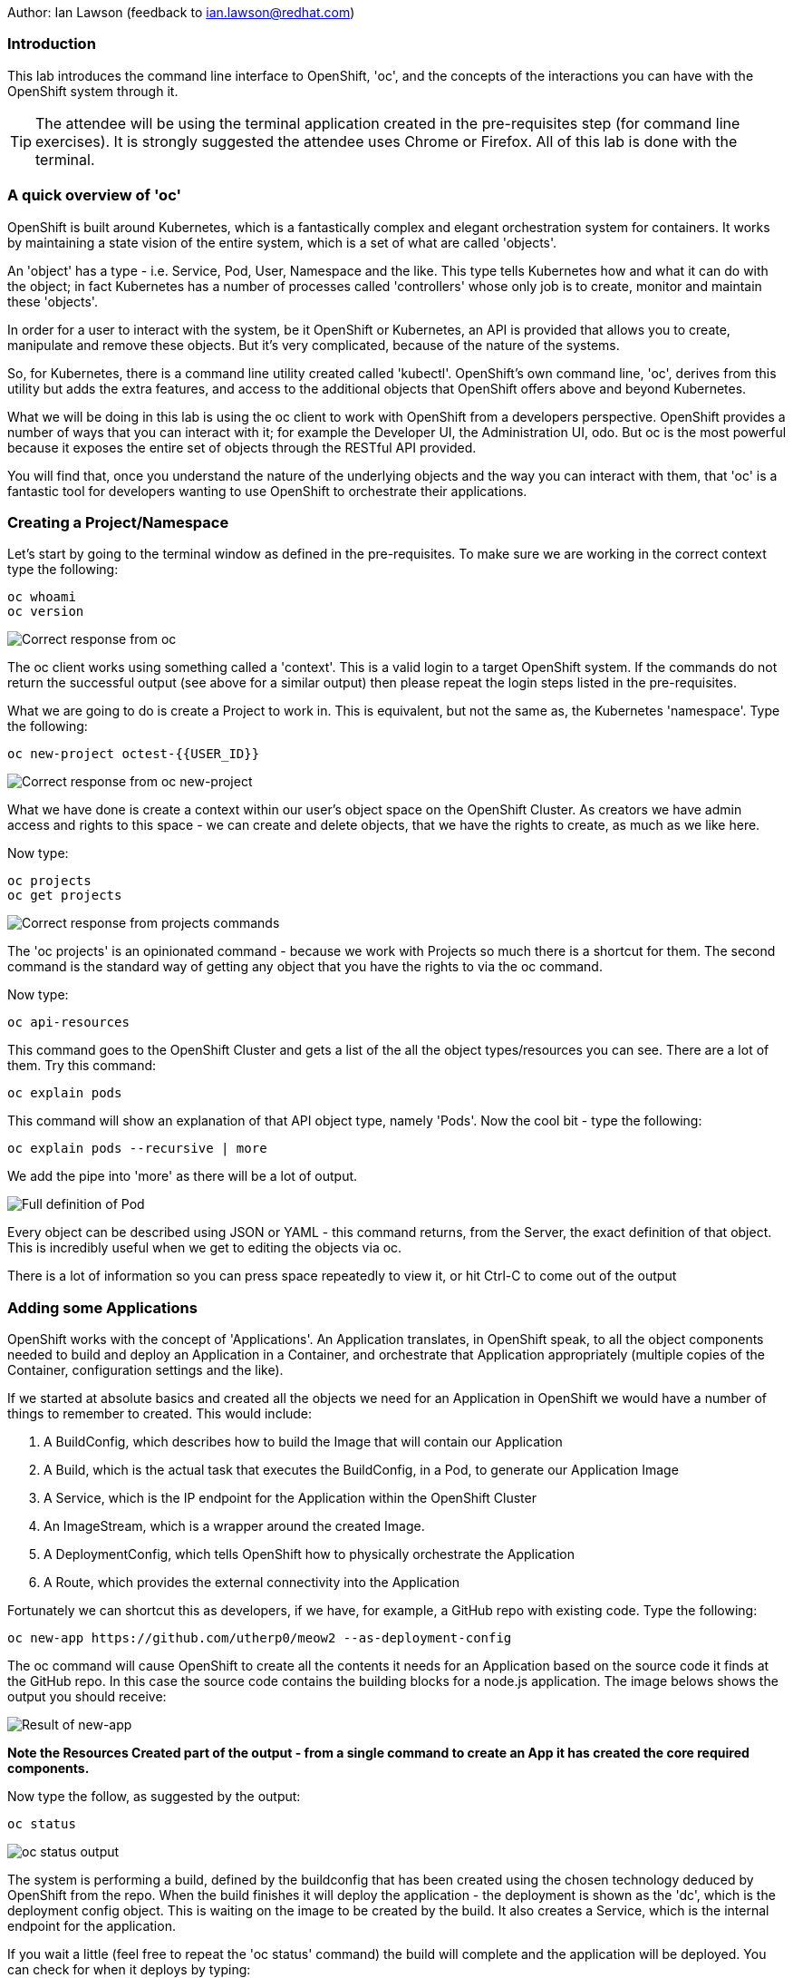 Author: Ian Lawson (feedback to ian.lawson@redhat.com)

=== Introduction

This lab introduces the command line interface to OpenShift, 'oc', and the concepts of the interactions you can have with the OpenShift system through it.

TIP: The attendee will be using the terminal application created in the pre-requisites step (for command line exercises). It is strongly suggested the attendee uses Chrome or Firefox. All of this lab is done with the terminal.

=== A quick overview of 'oc'

OpenShift is built around Kubernetes, which is a fantastically complex and elegant orchestration system for containers. It works by maintaining a state vision of the entire system, which is a set of what are called 'objects'.

An 'object' has a type - i.e. Service, Pod, User, Namespace and the like. This type tells Kubernetes how and what it can do with the object; in fact Kubernetes has a number of processes called 'controllers' whose only job is to create, monitor and maintain these 'objects'. 

In order for a user to interact with the system, be it OpenShift or Kubernetes, an API is provided that allows you to create, manipulate and remove these objects. But it's very complicated, because of the nature of the systems. 

So, for Kubernetes, there is a command line utility created called 'kubectl'. OpenShift's own command line, 'oc', derives from this utility but adds the extra features, and access to the additional objects that OpenShift offers above and beyond Kubernetes.

What we will be doing in this lab is using the oc client to work with OpenShift from a developers perspective. OpenShift provides a number of ways that you can interact with it; for example the Developer UI, the Administration UI, odo. But oc is the most powerful because it exposes the entire set of objects through the RESTful API provided.

You will find that, once you understand the nature of the underlying objects and the way you can interact with them, that 'oc' is a fantastic tool for developers wanting to use OpenShift to orchestrate their applications.

=== Creating a Project/Namespace

Let's start by going to the terminal window as defined in the pre-requisites. To make sure we are working in the correct context type the following:

[source]
----
oc whoami
oc version
----

image::ocintro1.png[Correct response from oc]

The oc client works using something called a 'context'. This is a valid login to a target OpenShift system. If the commands do not return the successful output (see above for a similar output) then please repeat the login steps listed in the pre-requisites.

What we are going to do is create a Project to work in. This is equivalent, but not the same as, the Kubernetes 'namespace'. Type the following:

[source]
----
oc new-project octest-{{USER_ID}}
----

image::ocintro2.png[Correct response from oc new-project]

What we have done is create a context within our user's object space on the OpenShift Cluster. As creators we have admin access and rights to this space - we can create and delete objects, that we have the rights to create, as much as we like here.

Now type:

[source]
----
oc projects
oc get projects
----

image::ocintro3.png[Correct response from projects commands]

The 'oc projects' is an opinionated command - because we work with Projects so much there is a shortcut for them. The second command is the standard way of getting any object that you have the rights to via the oc command.

Now type:

[source]
----
oc api-resources
----

This command goes to the OpenShift Cluster and gets a list of the all the object types/resources you can see. There are a lot of them. Try this command:

[source]
----
oc explain pods
----

This command will show an explanation of that API object type, namely 'Pods'. Now the cool bit - type the following:

[source]
----
oc explain pods --recursive | more
----

We add the pipe into 'more' as there will be a lot of output.

image::ocintro4.png[Full definition of Pod]

Every object can be described using JSON or YAML - this command returns, from the Server, the exact definition of that object. This is incredibly useful when we get to editing the objects via oc.

There is a lot of information so you can press space repeatedly to view it, or hit Ctrl-C to come out of the output

=== Adding some Applications

OpenShift works with the concept of 'Applications'. An Application translates, in OpenShift speak, to all the object components needed to build and deploy an Application in a Container, and orchestrate that Application appropriately (multiple copies of the Container, configuration settings and the like).

If we started at absolute basics and created all the objects we need for an Application in OpenShift we would have a number of things to remember to created. This would include:

. A BuildConfig, which describes how to build the Image that will contain our Application
. A Build, which is the actual task that executes the BuildConfig, in a Pod, to generate our Application Image
. A Service, which is the IP endpoint for the Application within the OpenShift Cluster
. An ImageStream, which is a wrapper around the created Image. 
. A DeploymentConfig, which tells OpenShift how to physically orchestrate the Application
. A Route, which provides the external connectivity into the Application

Fortunately we can shortcut this as developers, if we have, for example, a GitHub repo with existing code. Type the following:

[source]
----
oc new-app https://github.com/utherp0/meow2 --as-deployment-config
----

The oc command will cause OpenShift to create all the contents it needs for an Application based on the source code it finds at the GitHub repo. In this case the source code contains the building blocks for a node.js application. The image belows shows the output you should receive:

image:ocintro5.png[Result of new-app]

*Note the Resources Created part of the output - from a single command to create an App it has created the core required components.*

Now type the follow, as suggested by the output:

[source]
----
oc status
----

image::ocintro6.png[oc status output]

The system is performing a build, defined by the buildconfig that has been created using the chosen technology deduced by OpenShift from the repo. When the build finishes it will deploy the application - the deployment is shown as the 'dc', which is the deployment config object. This is waiting on the image to be created by the build. It also creates a Service, which is the internal endpoint for the application.

If you wait a little (feel free to repeat the 'oc status' command) the build will complete and the application will be deployed. You can check for when it deploys by typing:

[source]
----
oc get pods
----

Once deployed the output should look like this:

image::ocintro7.png[working pods]

You will notice there are three Pods - two have completed and one is running. This is because those actions of building an Application into an Image and then deploying the Application are executed as Pods themselves.

Now, for the sake of the lab, we will create a second application. Type:

[source]
----
oc new-app https://github.com/utherp0/nodenews --as-deployment-config
----

Again use the 'oc get pods' and 'oc status' to watch the build of the second application. When it completes it will look like this:

image::ocintro8.png[working pods for app2]

=== Using oc to manipulate existing objects

Now we will show the power of the oc command. First, type the following:

[source]
----
oc get pods | grep Running
----

This will list the Pods running, i.e. the applications. We will now scale the 'meow2' application to three Pods and the 'nodenews' application to two Pods. Type the following:

[source]
----
oc scale dc/meow2 --replicas=3
oc scale dc/nodenews --replicas=2
----

Once the commands come back successfully type:

[source]
----
oc get pods | grep Running
----

image::ocintro9.png[all the pods for the two apps]

We are now going to look at the composition of a single 'object', in this case a pod. Using the output of the command above, pick one of the three Running meow2 Pods. You will need the name, which will be meow2-1-xxxxx, where xxxxx are random characters. Using the five characters from your chosen Pod type the following:

[source]
----
oc get pod meow2-1-[PUT YOUR CHOSEN POD'S CHARACTERS HERE]
----

That will give you a simple overview of the object, in this case the Pod. Now type this:

[source]
----
oc get pod meow2-1-[PUT YOUR CHOSEN POD'S CHARACTERS HERE] -o json
----

You will get a huge amount of information. What this command has done is returned the entire object in JSON. Now type this:

[source]
----
oc get pod meow2-1-[PUT YOUR CHOSEN POD'S CHARACTERS HERE] -o yaml
----

Now you will see the entire object listed in YAML. This is the complete object from OpenShift/Kubernetes, so as well as seeing the definition, which is all the components under 'spec:', you will also see the metadata for the object, listed under 'metadata:' and the current status of the object, listed under 'status:'.

=== Using jsonpath to extract specific object values

One of the supported output formats from certain oc commands is 'jsonpath'. This uses the functionally rich XPath syntax to reformat the output. A good introduction to this is available at https://restfulapi.net/json-jsonpath/[https://restfulapi.net/json-jsonpath/]

And this is where the oc command becomes incredibly powerful. Type the following:

[source]
----
oc get dc -o jsonpath='{.items[*].metadata.name}'
----

We can use the output of an object in json through a jsonpath filter and access *any* component of the object. Here's a more useful example - type the following:

[source]
----
for pod in $(oc get pods -o jsonpath='{.items[*].metadata.name}'); \
do echo $pod; \
echo "  "$(oc get pod $pod -o jsonpath='{.status.phase}'); \
done
----

image::ocintro10.png[manual pod listing]

What we will do now is to scale down *all* of the applications to a single Pod using the oc command - this may seem a little pithy but imagine if you had operations to run over hundreds or thousands of objects. This approach makes it very easy to automate tasks. Type the following:

[source]
----
for dc in $(oc get deploymentconfig -o jsonpath='{.items[*].metadata.name}'); \
do oc scale dc/$dc --replicas=1; \
done

oc get pods | grep Running
----

This command will scale *all* of the deployment configs to one copy.

The oc command gives access to *all* the objects available for the logged on User. In the case of a standard user, such as the one we are using for this lab, this will be the objects created in the namespace. In the case of what is called a 'Cluster Admin' user this is effectively all the objects in the entire system. 

=== Cleanup the lab

We will finally use the oc command to clean the project. Type the following:

[source]
----
oc delete project octest-{{USER_ID}}
----

























